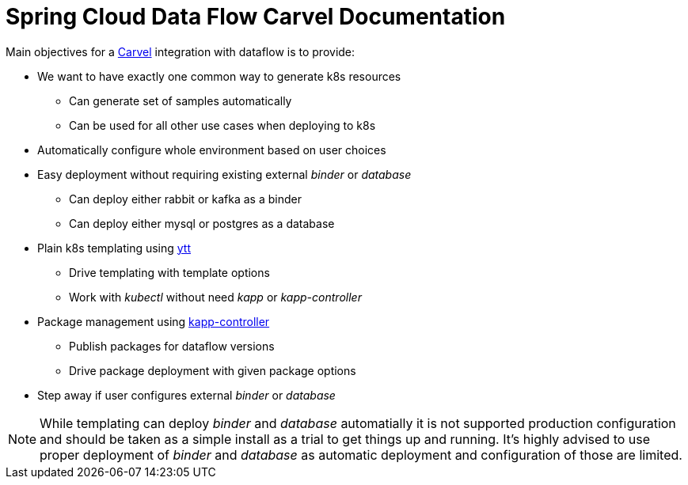 ifdef::env-github[]
:tip-caption: :bulb:
:note-caption: :information_source:
:important-caption: :heavy_exclamation_mark:
:caution-caption: :fire:
:warning-caption: :warning:
endif::[]
ifndef::env-github[]
endif::[]

= Spring Cloud Data Flow Carvel Documentation

toc::[]

ifdef::env-github[]

link:configuration-options.adoc[Configuration Options]

link:servers.adoc[Servers]

link:binder.adoc[Binder]

link:database.adoc[Database]

endif::[]

Main objectives for a https://carvel.dev[Carvel] integration with dataflow is to provide:

* We want to have exactly one common way to generate k8s resources
** Can generate set of samples automatically
** Can be used for all other use cases when deploying to k8s
* Automatically configure whole environment based on user choices
* Easy deployment without requiring existing external _binder_ or _database_
** Can deploy either rabbit or kafka as a binder
** Can deploy either mysql or postgres as a database
* Plain k8s templating using https://carvel.dev/ytt[ytt]
** Drive templating with template options
** Work with _kubectl_ without need _kapp_ or _kapp-controller_
* Package management using https://carvel.dev/kapp-controller[kapp-controller]
** Publish packages for dataflow versions
** Drive package deployment with given package options
* Step away if user configures external _binder_ or _database_

[NOTE]
====
While templating can deploy _binder_ and _database_ automatially it is not supported
production configuration and should be taken as a simple install as a trial to get
things up and running. It's highly advised to use proper deployment of _binder_ and
_database_ as automatic deployment and configuration of those are limited.
====
